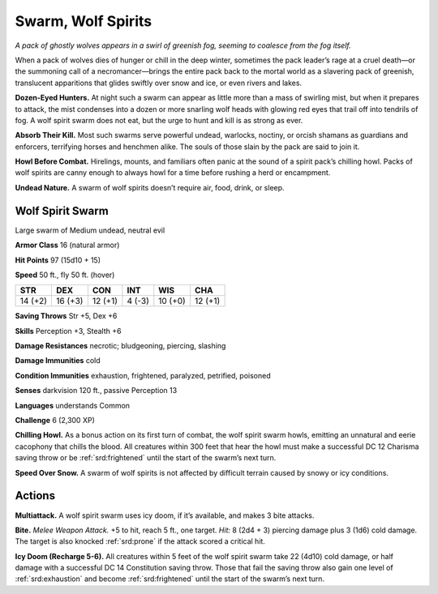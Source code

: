 
.. _tob:wolf-spirit-swarm:

Swarm, Wolf Spirits
-------------------

*A pack of ghostly wolves appears in a swirl of greenish fog, seeming
to coalesce from the fog itself.*

When a pack of wolves dies of hunger or chill in the deep winter,
sometimes the pack leader’s rage at a cruel death—or the
summoning call of a necromancer—brings the entire pack back
to the mortal world as a slavering pack of greenish, translucent
apparitions that glides swiftly over snow and ice, or even rivers
and lakes.

**Dozen-Eyed Hunters.** At night such a swarm can appear as
little more than a mass of swirling mist, but when it prepares to
attack, the mist condenses into a dozen or more snarling wolf
heads with glowing red eyes that trail off into tendrils of fog. A
wolf spirit swarm does not eat, but the urge to hunt and kill is as
strong as ever.

**Absorb Their Kill.** Most such swarms serve powerful
undead, warlocks, noctiny, or orcish shamans as guardians and
enforcers, terrifying horses and henchmen alike. The souls of
those slain by the pack are said to join it.

**Howl Before Combat.** Hirelings, mounts, and familiars
often panic at the sound of a spirit pack’s chilling howl. Packs of
wolf spirits are canny enough to always howl for a time before
rushing a herd or encampment.

**Undead Nature.** A swarm of wolf spirits doesn’t require air,
food, drink, or sleep.

Wolf Spirit Swarm
~~~~~~~~~~~~~~~~~

Large swarm of Medium undead, neutral evil

**Armor Class** 16 (natural armor)

**Hit Points** 97 (15d10 + 15)

**Speed** 50 ft., fly 50 ft. (hover)

+-----------+----------+-----------+-----------+-----------+-----------+
| STR       | DEX      | CON       | INT       | WIS       | CHA       |
+===========+==========+===========+===========+===========+===========+
| 14 (+2)   | 16 (+3)  | 12 (+1)   | 4 (-3)    | 10 (+0)   | 12 (+1)   |
+-----------+----------+-----------+-----------+-----------+-----------+

**Saving Throws** Str +5, Dex +6

**Skills** Perception +3, Stealth +6

**Damage Resistances** necrotic; bludgeoning, piercing,
slashing

**Damage Immunities** cold

**Condition Immunities** exhaustion, frightened,
paralyzed, petrified, poisoned

**Senses** darkvision 120 ft., passive Perception 13

**Languages** understands Common

**Challenge** 6 (2,300 XP)

**Chilling Howl.** As a bonus action on its first turn
of combat, the wolf spirit swarm howls, emitting
an unnatural and eerie cacophony that chills
the blood. All creatures within 300 feet that hear
the howl must make a successful DC 12 Charisma
saving throw or be :ref:`srd:frightened` until the start of the
swarm’s next turn.

**Speed Over Snow.** A swarm of wolf spirits is not
affected by difficult terrain caused by snowy or
icy conditions.

Actions
~~~~~~~

**Multiattack.** A wolf spirit swarm uses icy doom, if it’s available,
and makes 3 bite attacks.

**Bite.** *Melee Weapon Attack.* +5 to hit, reach 5 ft., one target. *Hit:*
8 (2d4 + 3) piercing damage plus 3 (1d6) cold damage. The
target is also knocked :ref:`srd:prone` if the attack scored a critical hit.

**Icy Doom (Recharge 5-6).** All creatures within 5 feet of the wolf
spirit swarm take 22 (4d10) cold damage, or half damage with
a successful DC 14 Constitution saving throw. Those that fail
the saving throw also gain one level of :ref:`srd:exhaustion` and become
:ref:`srd:frightened` until the start of the swarm’s next turn.
